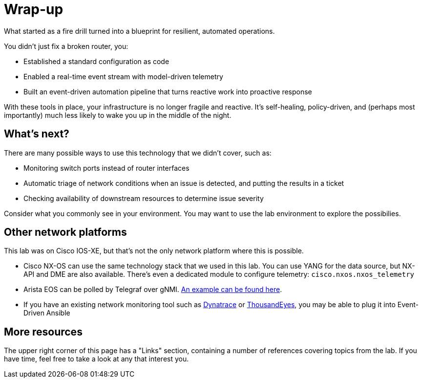 = Wrap-up

What started as a fire drill turned into a blueprint for resilient, automated operations.

You didn't just fix a broken router, you:

* Established a standard configuration as code

* Enabled a real-time event stream with model-driven telemetry

* Built an event-driven automation pipeline that turns reactive work into proactive response

With these tools in place, your infrastructure is no longer fragile and reactive. It's self-healing, policy-driven, and (perhaps most importantly) much less likely to wake you up in the middle of the night.

[#next]
== What's next?

There are many possible ways to use this technology that we didn't cover, such as:

* Monitoring switch ports instead of router interfaces
* Automatic triage of network conditions when an issue is detected, and putting the results in a ticket
* Checking availability of downstream resources to determine issue severity

Consider what you commonly see in your environment. You may want to use the lab environment to explore the possibilies.

[#other]
== Other network platforms

This lab was on Cisco IOS-XE, but that's not the only network platform where this is possible.

* Cisco NX-OS can use the same technology stack that we used in this lab. You can use YANG for the data source, but NX-API and DME are also available. There's even a dedicated module to configure telemetry: `cisco.nxos.nxos_telemetry`
* Arista EOS can be polled by Telegraf over gNMI. https://aristanetworks.github.io/openmgmt/telemetry/adapters/kafka/[An example can be found here, window="_blank"].
* If you have an existing network monitoring tool such as https://docs.dynatrace.com/docs/analyze-explore-automate/workflows/actions/red-hat/redhat-even-driven-ansible[Dynatrace, window="_blank"] or https://docs.thousandeyes.com/product-documentation/integration-guides/custom-webhook-examples/event-driven-ansible-for-alert-notifs[ThousandEyes, window="_blank"], you may be able to plug it into Event-Driven Ansible

[#more]
== More resources

The upper right corner of this page has a "Links" section, containing a number of references covering topics from the lab. If you have time, feel free to take a look at any that interest you.
